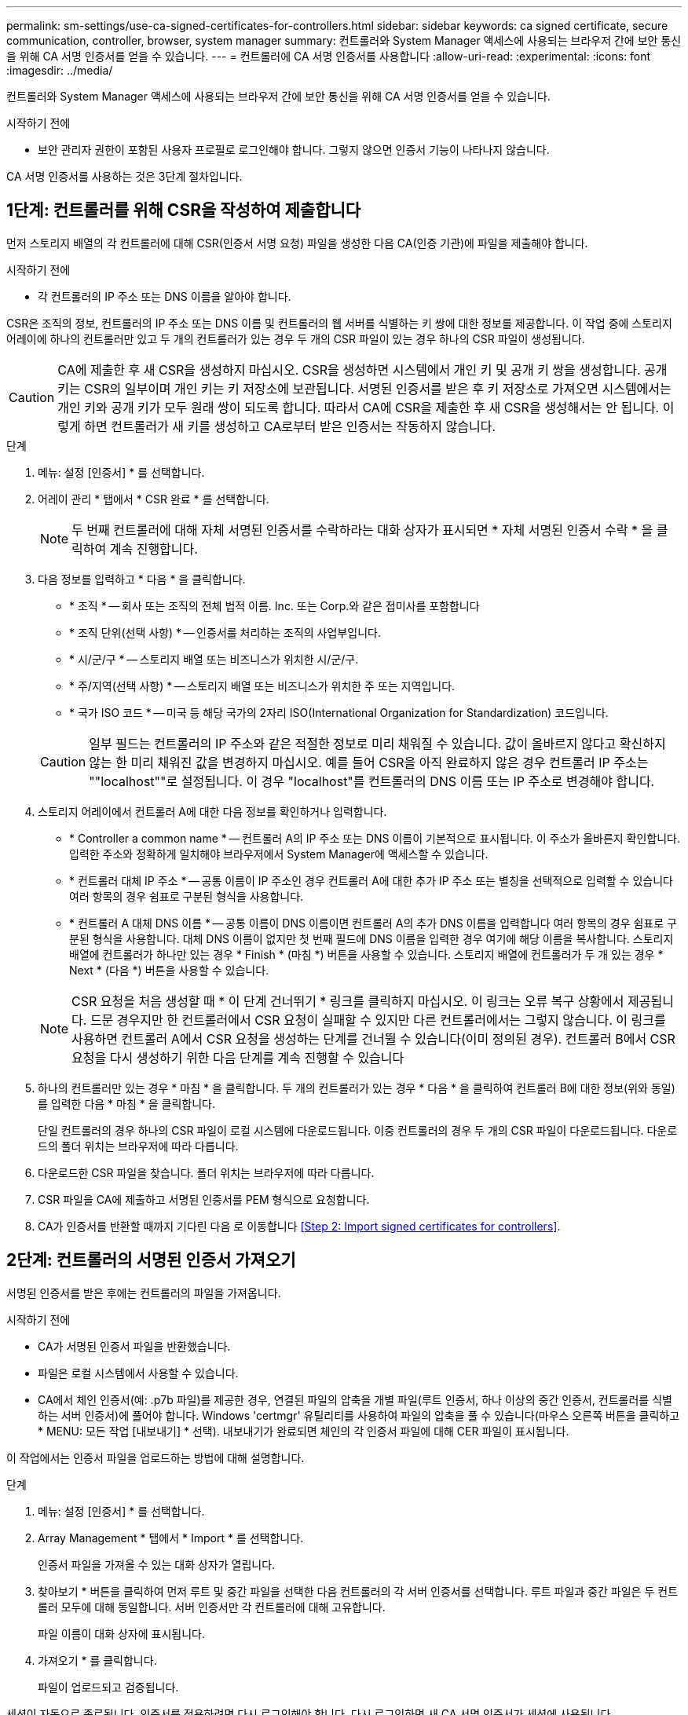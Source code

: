 ---
permalink: sm-settings/use-ca-signed-certificates-for-controllers.html 
sidebar: sidebar 
keywords: ca signed certificate, secure communication, controller, browser, system manager 
summary: 컨트롤러와 System Manager 액세스에 사용되는 브라우저 간에 보안 통신을 위해 CA 서명 인증서를 얻을 수 있습니다. 
---
= 컨트롤러에 CA 서명 인증서를 사용합니다
:allow-uri-read: 
:experimental: 
:icons: font
:imagesdir: ../media/


[role="lead"]
컨트롤러와 System Manager 액세스에 사용되는 브라우저 간에 보안 통신을 위해 CA 서명 인증서를 얻을 수 있습니다.

.시작하기 전에
* 보안 관리자 권한이 포함된 사용자 프로필로 로그인해야 합니다. 그렇지 않으면 인증서 기능이 나타나지 않습니다.


CA 서명 인증서를 사용하는 것은 3단계 절차입니다.



== 1단계: 컨트롤러를 위해 CSR을 작성하여 제출합니다

먼저 스토리지 배열의 각 컨트롤러에 대해 CSR(인증서 서명 요청) 파일을 생성한 다음 CA(인증 기관)에 파일을 제출해야 합니다.

.시작하기 전에
* 각 컨트롤러의 IP 주소 또는 DNS 이름을 알아야 합니다.


CSR은 조직의 정보, 컨트롤러의 IP 주소 또는 DNS 이름 및 컨트롤러의 웹 서버를 식별하는 키 쌍에 대한 정보를 제공합니다. 이 작업 중에 스토리지 어레이에 하나의 컨트롤러만 있고 두 개의 컨트롤러가 있는 경우 두 개의 CSR 파일이 있는 경우 하나의 CSR 파일이 생성됩니다.

[CAUTION]
====
CA에 제출한 후 새 CSR을 생성하지 마십시오. CSR을 생성하면 시스템에서 개인 키 및 공개 키 쌍을 생성합니다. 공개 키는 CSR의 일부이며 개인 키는 키 저장소에 보관됩니다. 서명된 인증서를 받은 후 키 저장소로 가져오면 시스템에서는 개인 키와 공개 키가 모두 원래 쌍이 되도록 합니다. 따라서 CA에 CSR을 제출한 후 새 CSR을 생성해서는 안 됩니다. 이렇게 하면 컨트롤러가 새 키를 생성하고 CA로부터 받은 인증서는 작동하지 않습니다.

====
.단계
. 메뉴: 설정 [인증서] * 를 선택합니다.
. 어레이 관리 * 탭에서 * CSR 완료 * 를 선택합니다.
+
[NOTE]
====
두 번째 컨트롤러에 대해 자체 서명된 인증서를 수락하라는 대화 상자가 표시되면 * 자체 서명된 인증서 수락 * 을 클릭하여 계속 진행합니다.

====
. 다음 정보를 입력하고 * 다음 * 을 클릭합니다.
+
** * 조직 * -- 회사 또는 조직의 전체 법적 이름. Inc. 또는 Corp.와 같은 접미사를 포함합니다
** * 조직 단위(선택 사항) * -- 인증서를 처리하는 조직의 사업부입니다.
** * 시/군/구 * -- 스토리지 배열 또는 비즈니스가 위치한 시/군/구.
** * 주/지역(선택 사항) * -- 스토리지 배열 또는 비즈니스가 위치한 주 또는 지역입니다.
** * 국가 ISO 코드 * -- 미국 등 해당 국가의 2자리 ISO(International Organization for Standardization) 코드입니다.


+
[CAUTION]
====
일부 필드는 컨트롤러의 IP 주소와 같은 적절한 정보로 미리 채워질 수 있습니다. 값이 올바르지 않다고 확신하지 않는 한 미리 채워진 값을 변경하지 마십시오. 예를 들어 CSR을 아직 완료하지 않은 경우 컨트롤러 IP 주소는 ""localhost""로 설정됩니다. 이 경우 "localhost"를 컨트롤러의 DNS 이름 또는 IP 주소로 변경해야 합니다.

====
. 스토리지 어레이에서 컨트롤러 A에 대한 다음 정보를 확인하거나 입력합니다.
+
** * Controller a common name * -- 컨트롤러 A의 IP 주소 또는 DNS 이름이 기본적으로 표시됩니다. 이 주소가 올바른지 확인합니다. 입력한 주소와 정확하게 일치해야 브라우저에서 System Manager에 액세스할 수 있습니다.
** * 컨트롤러 대체 IP 주소 * -- 공통 이름이 IP 주소인 경우 컨트롤러 A에 대한 추가 IP 주소 또는 별칭을 선택적으로 입력할 수 있습니다 여러 항목의 경우 쉼표로 구분된 형식을 사용합니다.
** * 컨트롤러 A 대체 DNS 이름 * -- 공통 이름이 DNS 이름이면 컨트롤러 A의 추가 DNS 이름을 입력합니다 여러 항목의 경우 쉼표로 구분된 형식을 사용합니다. 대체 DNS 이름이 없지만 첫 번째 필드에 DNS 이름을 입력한 경우 여기에 해당 이름을 복사합니다. 스토리지 배열에 컨트롤러가 하나만 있는 경우 * Finish * (마침 *) 버튼을 사용할 수 있습니다. 스토리지 배열에 컨트롤러가 두 개 있는 경우 * Next * (다음 *) 버튼을 사용할 수 있습니다.


+
[NOTE]
====
CSR 요청을 처음 생성할 때 * 이 단계 건너뛰기 * 링크를 클릭하지 마십시오. 이 링크는 오류 복구 상황에서 제공됩니다. 드문 경우지만 한 컨트롤러에서 CSR 요청이 실패할 수 있지만 다른 컨트롤러에서는 그렇지 않습니다. 이 링크를 사용하면 컨트롤러 A에서 CSR 요청을 생성하는 단계를 건너뛸 수 있습니다(이미 정의된 경우). 컨트롤러 B에서 CSR 요청을 다시 생성하기 위한 다음 단계를 계속 진행할 수 있습니다

====
. 하나의 컨트롤러만 있는 경우 * 마침 * 을 클릭합니다. 두 개의 컨트롤러가 있는 경우 * 다음 * 을 클릭하여 컨트롤러 B에 대한 정보(위와 동일)를 입력한 다음 * 마침 * 을 클릭합니다.
+
단일 컨트롤러의 경우 하나의 CSR 파일이 로컬 시스템에 다운로드됩니다. 이중 컨트롤러의 경우 두 개의 CSR 파일이 다운로드됩니다. 다운로드의 폴더 위치는 브라우저에 따라 다릅니다.

. 다운로드한 CSR 파일을 찾습니다. 폴더 위치는 브라우저에 따라 다릅니다.
. CSR 파일을 CA에 제출하고 서명된 인증서를 PEM 형식으로 요청합니다.
. CA가 인증서를 반환할 때까지 기다린 다음 로 이동합니다 <<Step 2: Import signed certificates for controllers>>.




== 2단계: 컨트롤러의 서명된 인증서 가져오기

서명된 인증서를 받은 후에는 컨트롤러의 파일을 가져옵니다.

.시작하기 전에
* CA가 서명된 인증서 파일을 반환했습니다.
* 파일은 로컬 시스템에서 사용할 수 있습니다.
* CA에서 체인 인증서(예: .p7b 파일)를 제공한 경우, 연결된 파일의 압축을 개별 파일(루트 인증서, 하나 이상의 중간 인증서, 컨트롤러를 식별하는 서버 인증서)에 풀어야 합니다. Windows 'certmgr' 유틸리티를 사용하여 파일의 압축을 풀 수 있습니다(마우스 오른쪽 버튼을 클릭하고 * MENU: 모든 작업 [내보내기] * 선택). 내보내기가 완료되면 체인의 각 인증서 파일에 대해 CER 파일이 표시됩니다.


이 작업에서는 인증서 파일을 업로드하는 방법에 대해 설명합니다.

.단계
. 메뉴: 설정 [인증서] * 를 선택합니다.
. Array Management * 탭에서 * Import * 를 선택합니다.
+
인증서 파일을 가져올 수 있는 대화 상자가 열립니다.

. 찾아보기 * 버튼을 클릭하여 먼저 루트 및 중간 파일을 선택한 다음 컨트롤러의 각 서버 인증서를 선택합니다. 루트 파일과 중간 파일은 두 컨트롤러 모두에 대해 동일합니다. 서버 인증서만 각 컨트롤러에 대해 고유합니다.
+
파일 이름이 대화 상자에 표시됩니다.

. 가져오기 * 를 클릭합니다.
+
파일이 업로드되고 검증됩니다.



세션이 자동으로 종료됩니다. 인증서를 적용하려면 다시 로그인해야 합니다. 다시 로그인하면 새 CA 서명 인증서가 세션에 사용됩니다.
